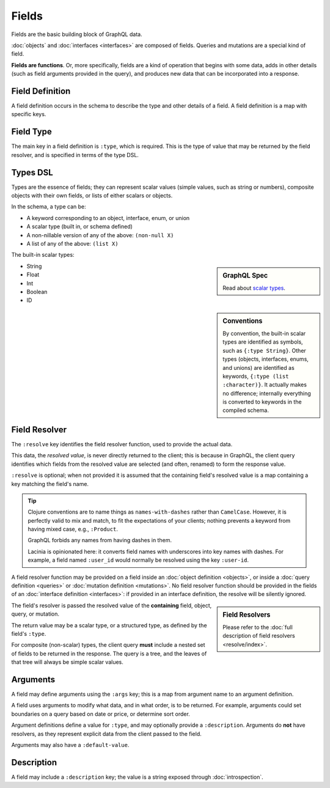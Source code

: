 Fields
======

Fields are the basic building block of GraphQL data.

:doc:`objects` and :doc:`interfaces <interfaces>` are composed of fields.
Queries and mutations are a special kind of field.

**Fields are functions**. Or, more specifically, fields are a kind of operation
that begins with some data, adds in other details (such as field arguments provided
in the query), and produces new data that can be incorporated into a response.

Field Definition
----------------

A field definition occurs in the schema to describe the type and other details of a
field.
A field definition is a map with specific keys.


Field Type
----------

The main key in a field definition is ``:type``, which is required.
This is the type of value that may be returned by the field resolver, and
is specified in terms of the type DSL.


Types DSL
---------

Types are the essence of fields; they can represent scalar values (simple values,
such as string or numbers), composite objects with their own fields,
or lists of either scalars or objects.


In the schema, a type can be:

- A keyword corresponding to an object, interface, enum, or union
- A scalar type (built in, or schema defined)
- A non-nillable version of any of the above: ``(non-null X)``
- A list of any of the above: ``(list X)``

The built-in scalar types:

.. sidebar:: GraphQL Spec

   Read about `scalar types <https://facebook.github.io/graphql/#sec-Built-in-Scalars>`_.

* String
* Float
* Int
* Boolean
* ID

.. sidebar:: Conventions

  By convention, the built-in scalar types are identified as symbols, such as ``{:type String}``.
  Other types (objects, interfaces, enums, and unions) are identified as keywords,
  ``{:type (list :character)}``.
  It actually makes no difference; internally everything is converted to keywords in the
  compiled schema.

Field Resolver
--------------

The ``:resolve`` key identifies the field resolver function, used to provide the actual data.

This data, the *resolved value*, is never directly returned to the client; this is because
in GraphQL, the client query identifies which fields from the resolved value are selected
(and often, renamed) to form the response value.

``:resolve`` is optional; when not provided it is assumed that the containing field's
resolved value is a map containing a key matching the field's name.

.. tip::

   Clojure conventions are to name things as ``names-with-dashes`` rather than ``CamelCase``.
   However, it is perfectly valid to mix and match, to fit the expectations of your
   clients; nothing prevents a keyword from having mixed case, e.g., ``:Product``.

   GraphQL forbids any names from having dashes in them.

   Lacinia is opinionated here: it converts field names with underscores into
   key names with dashes.
   For example, a field named ``:user_id`` would normally be resolved using the key ``:user-id``.

A field resolver function may be provided on a field inside an
:doc:`object definition <objects>`, or
inside a :doc:`query definition <queries>` or
:doc:`mutation definition <mutations>`.  No field resolver function should be provided
in the fields of an :doc:`interface definition <interfaces>`: if provided in an interface
definition, the resolve will be silently ignored.

.. sidebar:: Field Resolvers

   Please refer to the :doc:`full description of field resolvers <resolve/index>`.

The field's resolver is passed the resolved value of the **containing** field, object, query, or mutation.

The return value may be a scalar type, or a structured type, as defined by the
field's ``:type``.

For composite (non-scalar) types, the client query **must** include a nested set of fields
to be returned in the response.
The query is a tree, and the leaves of that tree will always be simple scalar values.

Arguments
---------

A field may define arguments using the ``:args`` key; this is a map from argument name to
an argument definition.

A field uses arguments to modify what data, and in what order, is to be returned.
For example, arguments could set boundaries on a query based on date or price, or determine
sort order.

Argument definitions define a value for ``:type``, and may optionally provide a ``:description``.
Arguments do **not** have resolvers, as they represent explicit data from the client
passed to the field.

Arguments may also have a ``:default-value``.


Description
-----------

A field may include a ``:description`` key; the value is a string exposed through :doc:`introspection`.
